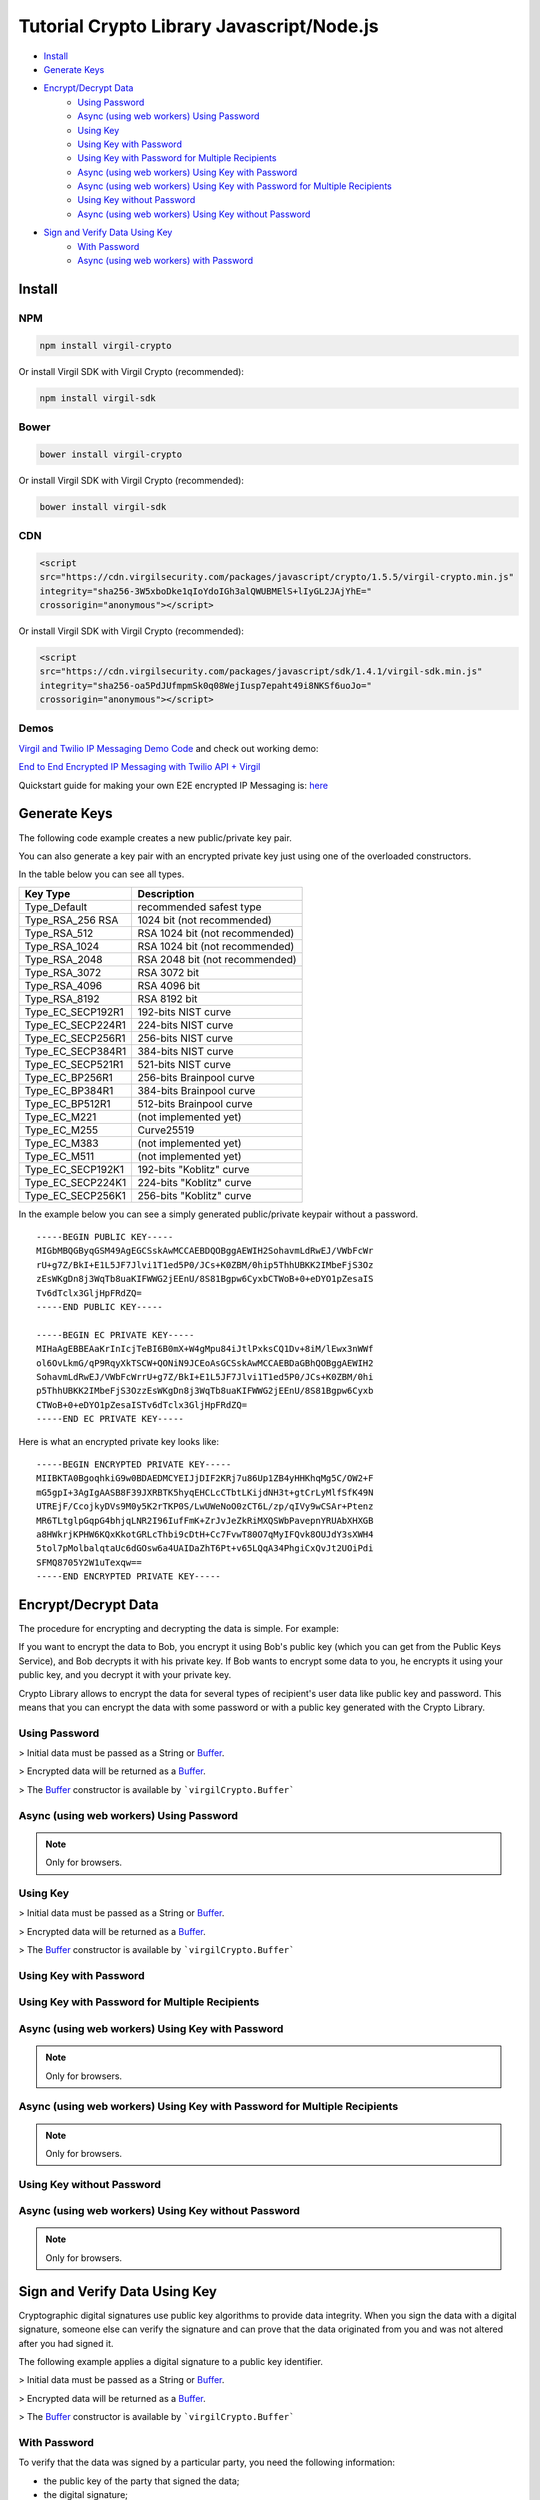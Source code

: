 ================================================
Tutorial Crypto Library Javascript/Node.js
================================================

- `Install`_
- `Generate Keys`_
- `Encrypt/Decrypt Data`_
    - `Using Password`_
    - `Async (using web workers) Using Password`_
    - `Using Key`_
    - `Using Key with Password`_
    - `Using Key with Password for Multiple Recipients`_
    - `Async (using web workers) Using Key with Password`_
    - `Async (using web workers) Using Key with Password for Multiple Recipients`_
    - `Using Key without Password`_
    - `Async (using web workers) Using Key without Password`_
- `Sign and Verify Data Using Key`_
    - `With Password`_
    - `Async (using web workers) with Password`_

*********
Install
*********

NPM
=========

.. code-block:: sh

    npm install virgil-crypto

Or install Virgil SDK with Virgil Crypto (recommended):

.. code-block:: sh

    npm install virgil-sdk

Bower
=========

.. code-block:: sh

    bower install virgil-crypto

Or install Virgil SDK with Virgil Crypto (recommended):

.. code-block:: sh

    bower install virgil-sdk

CDN
=========

.. code-block:: html

    <script 
    src="https://cdn.virgilsecurity.com/packages/javascript/crypto/1.5.5/virgil-crypto.min.js" 
    integrity="sha256-3W5xboDke1qIoYdoIGh3alQWUBMElS+lIyGL2JAjYhE=" 
    crossorigin="anonymous"></script>

Or install Virgil SDK with Virgil Crypto (recommended):

.. code-block:: html

    <script 
    src="https://cdn.virgilsecurity.com/packages/javascript/sdk/1.4.1/virgil-sdk.min.js" 
    integrity="sha256-oa5PdJUfmpmSk0q08WejIusp7epaht49i8NKSf6uoJo="
    crossorigin="anonymous"></script>

Demos 
=========

`Virgil and Twilio IP Messaging Demo Code <https://github.com/VirgilSecurity/virgil-demo-twilio>`_ and check out working demo:

`End to End Encrypted IP Messaging with Twilio API + Virgil <http://virgil-twilio-demo.azurewebsites.net/>`_

Quickstart guide for making your own E2E encrypted IP Messaging is: `here <https://github.com/VirgilSecurity/virgil-demo-twilio/tree/master/ip-messaging>`_

******************
Generate Keys
******************

The following code example creates a new public/private key pair.

.. code-block:: javascript
  :linenos:

  var keyPair = virgilCrypto.generateKeyPair();
  console.log('Key pair without password: ', keyPair);

You can also generate a key pair with an encrypted private key just using one of the overloaded constructors.

In the table below you can see all types.

================== ===============================
Key Type            Description
================== ===============================
Type_Default        recommended safest type
Type_RSA_256 RSA    1024 bit (not recommended)
Type_RSA_512        RSA 1024 bit (not recommended)
Type_RSA_1024       RSA 1024 bit (not recommended)
Type_RSA_2048       RSA 2048 bit (not recommended)
Type_RSA_3072       RSA 3072 bit                  
Type_RSA_4096       RSA 4096 bit                   
Type_RSA_8192       RSA 8192 bit                   
Type_EC_SECP192R1   192-bits NIST curve            
Type_EC_SECP224R1   224-bits NIST curve            
Type_EC_SECP256R1   256-bits NIST curve            
Type_EC_SECP384R1   384-bits NIST curve            
Type_EC_SECP521R1   521-bits NIST curve            
Type_EC_BP256R1     256-bits Brainpool curve       
Type_EC_BP384R1     384-bits Brainpool curve       
Type_EC_BP512R1     512-bits Brainpool curve       
Type_EC_M221        (not implemented yet)          
Type_EC_M255        Curve25519                     
Type_EC_M383        (not implemented yet)           
Type_EC_M511        (not implemented yet)          
Type_EC_SECP192K1   192-bits "Koblitz" curve       
Type_EC_SECP224K1   224-bits "Koblitz" curve       
Type_EC_SECP256K1   256-bits "Koblitz" curve       
================== ===============================

.. code-block:: javascript
  :linenos:

  var keyPairRsa2048 = virgilCrypto.generateKeyPair(
                      virgilCrypto.KeysTypesEnum.RSA_2048);
  console.log('Key pair RSA_2048 without password: ', keyPairRsa2048);
    
  var KEY_PASSWORD = 'password';
  var keyPairWithPassword = virgilCrypto.generateKeyPair(KEY_PASSWORD);
  console.log('Key pair with password: ', keyPairWithPassword);
      
  var KEY_PASSWORD = 'password';
  var keyPairWithPasswordAndSpecificType = virgilCrypto.generateKeyPair(
                              KEY_PASSWORD, 
                              virgilCrypto.KeysTypesEnum.RSA_2048);
  console.log('Key pair RSA_2048 with password: ', 
          keyPairWithPasswordAndSpecificType);

In the example below you can see a simply generated public/private keypair without a password.

::

    -----BEGIN PUBLIC KEY-----
    MIGbMBQGByqGSM49AgEGCSskAwMCCAEBDQOBggAEWIH2SohavmLdRwEJ/VWbFcWr
    rU+g7Z/BkI+E1L5JF7Jlvi1T1ed5P0/JCs+K0ZBM/0hip5ThhUBKK2IMbeFjS3Oz
    zEsWKgDn8j3WqTb8uaKIFWWG2jEEnU/8S81Bgpw6CyxbCTWoB+0+eDYO1pZesaIS
    Tv6dTclx3GljHpFRdZQ=
    -----END PUBLIC KEY-----
    
    -----BEGIN EC PRIVATE KEY-----
    MIHaAgEBBEAaKrInIcjTeBI6B0mX+W4gMpu84iJtlPxksCQ1Dv+8iM/lEwx3nWWf
    ol6OvLkmG/qP9RqyXkTSCW+QONiN9JCEoAsGCSskAwMCCAEBDaGBhQOBggAEWIH2
    SohavmLdRwEJ/VWbFcWrrU+g7Z/BkI+E1L5JF7Jlvi1T1ed5P0/JCs+K0ZBM/0hi
    p5ThhUBKK2IMbeFjS3OzzEsWKgDn8j3WqTb8uaKIFWWG2jEEnU/8S81Bgpw6Cyxb
    CTWoB+0+eDYO1pZesaISTv6dTclx3GljHpFRdZQ=
    -----END EC PRIVATE KEY-----

Here is what an encrypted private key looks like:

::

    -----BEGIN ENCRYPTED PRIVATE KEY-----
    MIIBKTA0BgoqhkiG9w0BDAEDMCYEIJjDIF2KRj7u86Up1ZB4yHHKhqMg5C/OW2+F
    mG5gpI+3AgIgAASB8F39JXRBTK5hyqEHCLcCTbtLKijdNH3t+gtCrLyMlfSfK49N
    UTREjF/CcojkyDVs9M0y5K2rTKP0S/LwUWeNoO0zCT6L/zp/qIVy9wCSAr+Ptenz
    MR6TLtglpGqpG4bhjqLNR2I96IufFmK+ZrJvJeZkRiMXQSWbPavepnYRUAbXHXGB
    a8HWkrjKPHW6KQxKkotGRLcThbi9cDtH+Cc7FvwT80O7qMyIFQvk8OUJdY3sXWH4
    5tol7pMolbalqtaUc6dGOsw6a4UAIDaZhT6Pt+v65LQqA34PhgiCxQvJt2UOiPdi
    SFMQ8705Y2W1uTexqw==
    -----END ENCRYPTED PRIVATE KEY-----

***************************
Encrypt/Decrypt Data
***************************

The procedure for encrypting and decrypting the data is simple. For example:

If you want to encrypt the data to Bob, you encrypt it using Bob's public key (which you can get from the Public Keys Service), and Bob decrypts it with his private key. If Bob wants to encrypt some data to you, he encrypts it using your public key, and you decrypt it with your private key.

Crypto Library allows to encrypt the data for several types of recipient's user data like public key and password. This means that you can encrypt the data with some password or with a public key generated with the Crypto Library.

Using Password
==================

> Initial data must be passed as a String or `Buffer <https://github.com/feross/buffer>`_.

> Encrypted data will be returned as a `Buffer <https://github.com/feross/buffer>`_.

> The `Buffer <https://github.com/feross/buffer>`_ constructor is available by ```virgilCrypto.Buffer```

.. code-block:: javascript
  :linenos:

  var INITIAL_DATA = 'data to be encrypted';
  var PASSWORD = 'password';
    
  var encryptedData = virgilCrypto.encrypt(INITIAL_DATA, PASSWORD);
  var decryptedData = virgilCrypto.decrypt(encryptedData, PASSWORD);
    
  console.log('Encrypted data: ' + encryptedData);
  console.log('Decrypted data: ' + decryptedData.toString());

Async (using web workers) Using Password
=============================================

.. note :: Only for browsers.

.. code-block:: javascript
  :linenos:

  var INITIAL_DATA = 'data to be encrypted';
  var PASSWORD = 'password';
    
  virgilCrypto.encryptAsync(INITIAL_DATA, PASSWORD)
    .then(function(encryptedData) {
      console.log('Encrypted data: ' + encryptedData);
    
      virgilCrypto.decryptAsync(encryptedData, PASSWORD)
        .then(function(decryptedData) {
          console.log('Decrypted data: ' + decryptedData.toString());
        });
    });

Using Key
=========

> Initial data must be passed as a String or `Buffer <https://github.com/feross/buffer>`_.

> Encrypted data will be returned as a `Buffer <https://github.com/feross/buffer>`_.

> The `Buffer <https://github.com/feross/buffer>`_ constructor is available by ```virgilCrypto.Buffer```

Using Key with Password
===========================

.. code-block:: javascript
  :linenos:

  var KEY_PASSWORD = 'password';
  var INITIAL_DATA = 'data to be encrypted';
  var RECIPIENT_ID = '<SOME_RECIPIENT_ID>';
    
  var keyPair = virgilCrypto.generateKeyPair(KEY_PASSWORD);
  var encryptedData = virgilCrypto.encrypt(
                                       INITIAL_DATA, 
                                       RECIPIENT_ID, 
                                       keyPair.publicKey);
  var decryptedData = virgilCrypto.decrypt(
                                      encryptedData, 
                                      RECIPIENT_ID, 
                                      keyPair.privateKey, 
                                      KEY_PASSWORD);
    
  console.log('Encrypted data: ' + encryptedData);
  console.log('Decrypted data: ' + decryptedData.toString());

Using Key with Password for Multiple Recipients
======================================================

.. code-block:: javascript
  :linenos:

  var KEY_PASSWORD = 'password';
  var INITIAL_DATA = 'data to be encrypted';
  var RECIPIENT_ID = '<SOME_RECIPIENT_ID>';
    
  var keyPair = virgilCrypto.generateKeyPair(KEY_PASSWORD);
  var recipientsList = [{ recipientId: RECIPIENT_ID, 
                   publicKey: keyPair.publicKey }];
  var encryptedData = virgilCrypto.encrypt(INITIAL_DATA, recipientsList);
  var decryptedData = virgilCrypto.decrypt(
                                   encryptedData, 
                                   RECIPIENT_ID, 
                                   keyPair.privateKey, 
                                   KEY_PASSWORD);
    
  console.log('Encrypted data: ' + encryptedData);
  console.log('Decrypted data: ' + decryptedData.toString());

Async (using web workers) Using Key with Password
======================================================

.. note :: Only for browsers.

.. code-block:: javascript
  :linenos:

  var KEY_PASSWORD = 'password';
  var INITIAL_DATA = 'data to be encrypted';
  var RECIPIENT_ID = '<SOME_RECIPIENT_ID>';
  
  virgilCrypto.generateKeyPairAsync(KEY_PASSWORD)
    .then(function(keyPair) {
      virgilCrypto.encryptAsync(INITIAL_DATA, RECIPIENT_ID, keyPair.publicKey)
        .then(function(encryptedData) {
          console.log('Encrypted data: ' + encryptedData);
  
          virgilCrypto.decryptAsync(
                      encryptedData, 
                      RECIPIENT_ID, 
                      keyPair.privateKey, 
                      KEY_PASSWORD)
            .then(function(decryptedData) {
              console.log('Decrypted data: ' + decryptedData.toString());
            });
        });
    });

Async (using web workers) Using Key with Password for Multiple Recipients
=================================================================================

.. note :: Only for browsers.

.. code-block:: javascript
  :linenos:

  var KEY_PASSWORD = 'password';
  var INITIAL_DATA = 'data to be encrypted';
  var RECIPIENT_ID = '<SOME_RECIPIENT_ID>';
  
  virgilCrypto.generateKeyPairAsync(KEY_PASSWORD)
    .then(function(keyPair) {
      var recipientsList = [{ recipientId: RECIPIENT_ID, 
                              publicKey: keyPair.publicKey }];
  
      virgilCrypto.encryptAsync(INITIAL_DATA, recipientsList)
        .then(function(encryptedData) {
          console.log('Encrypted data: ' + encryptedData);
  
          virgilCrypto.decryptAsync(
                      encryptedData, 
                      RECIPIENT_ID, 
                      keyPair.privateKey, 
                      KEY_PASSWORD)
            .then(function(decryptedData) {
              console.log('Decrypted data: ' + decryptedData.toString());
            });
        });
    });

Using Key without Password
===========================

.. code-block:: javascript
  :linenos:

  var INITIAL_DATA = 'data to be encrypted';
  var RECIPIENT_ID = '<SOME_RECIPIENT_ID>';
    
  var keyPair = virgilCrypto.generateKeyPair();
  var encryptedData = virgilCrypto.encrypt(
                                   INITIAL_DATA, 
                                   RECIPIENT_ID, 
                                   keyPair.publicKey);
  var decryptedData = virgilCrypto.decrypt(
                                   encryptedData, 
                                   RECIPIENT_ID, 
                                   keyPair.privateKey);
  
  console.log('Encrypted data: ' + encryptedData);
  console.log('Decrypted data: ' + decryptedData.toString());

Async (using web workers) Using Key without Password
======================================================

.. note :: Only for browsers.

.. code-block:: javascript
  :linenos:

  var INITIAL_DATA = 'data to be encrypted';
  var RECIPIENT_ID = '<SOME_RECIPIENT_ID>';
  
  virgilCrypto.generateKeyPairAsync()
    .then(function(keyPair) {
      virgilCrypto.encryptAsync(INITIAL_DATA, RECIPIENT_ID, keyPair.publicKey)
        .then(function(encryptedData) {
          console.log('Encrypted data: ' + encryptedData);
  
          virgilCrypto.decryptAsync(
                     encryptedData, 
                     RECIPIENT_ID, 
                     keyPair.privateKey)
            .then(function(decryptedData) {
              console.log('Decrypted data: ' + decryptedData.toString());
            });
        });
    });

************************************
Sign and Verify Data Using Key
************************************

Cryptographic digital signatures use public key algorithms to provide data integrity. When you sign the data with a digital signature, someone else can verify the signature and can prove that the data originated from you and was not altered after you had signed it.

The following example applies a digital signature to a public key identifier.

> Initial data must be passed as a String or `Buffer <https://github.com/feross/buffer>`_.

> Encrypted data will be returned as a `Buffer <https://github.com/feross/buffer>`_.

> The `Buffer <https://github.com/feross/buffer>`_ constructor is available by ```virgilCrypto.Buffer```

With Password
==================

.. code-block:: javascript
  :linenos:

  var KEY_PASSWORD = 'password';
  var INITIAL_DATA = 'data to be encrypted';
  var RECIPIENT_ID = '<SOME_RECIPIENT_ID>';
    
  var keyPair = virgilCrypto.generateKeyPair(KEY_PASSWORD);
  var encryptedData = virgilCrypto.encrypt(
                                   INITIAL_DATA, 
                                   RECIPIENT_ID, 
                                   keyPair.publicKey);
  var sign = virgilCrypto.sign(
                 encryptedData, 
                 keyPair.privateKey, 
                 KEY_PASSWORD);

To verify that the data was signed by a particular party, you need the following information:

*   the public key of the party that signed the data;
*   the digital signature;
*   the data that was signed.

The following example verifies a digital signature which was signed by the sender.

.. code-block:: javascript
  :linenos:

  var isDataVerified = virgilCrypto.verify(
                                 encryptedData, 
                                 keyPair.publicKey, 
                                 sign);
  
  console.log('Encrypted data: ' + encryptedData);
  console.log('Sign: ' + sign.toString('base64'));
  console.log('Is data verified: ' + isDataVerified);

Async (using web workers) With Password
=============================================

.. note :: Only for browsers.

.. code-block:: javascript
  :linenos:

  var KEY_PASSWORD = 'password';
  var INITIAL_DATA = 'data to be encrypted';
  var RECIPIENT_ID = '<SOME_RECIPIENT_ID>';
  
  virgilCrypto.generateKeyPairAsync(KEY_PASSWORD)
    .then(function(keyPair) {
      virgilCrypto.encryptAsync(INITIAL_DATA, RECIPIENT_ID, keyPair.publicKey)
        .then(function(encryptedData) {
          console.log('Encrypted data: ' + encryptedData);
  
          virgilCrypto.signAsync(
                      encryptedData, 
                      keyPair.privateKey, 
                      KEY_PASSWORD)
            .then(function(sign) {
              console.log('Sign: ' + sign.toString('base64'));
    
              virgilCrypto.verifyAsync(encryptedData, keyPair.publicKey, sign)
                .then(function(isDataVerified) {
                  console.log('Is data verified: ' + isDataVerified);
                });
            });
        });
    });
